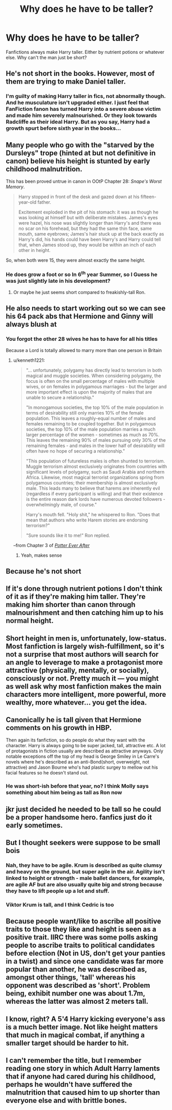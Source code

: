#+TITLE: Why does he have to be taller?

* Why does he have to be taller?
:PROPERTIES:
:Author: WoomyWobble
:Score: 1
:DateUnix: 1592844496.0
:DateShort: 2020-Jun-22
:FlairText: Discussion
:END:
Fanfictions always make Harry taller. Either by nutrient potions or whatever else. Why can't the man just be short?


** He's not short in the books. However, most of them are trying to make Daniel taller.
:PROPERTIES:
:Author: Ash_Lestrange
:Score: 33
:DateUnix: 1592845434.0
:DateShort: 2020-Jun-22
:END:

*** I'm guilty of making Harry taller in fics, not abnormally though. And he musculature isn't upgraded either. I just feel that FanFiction fanon has turned Harry into a severe abuse victim and made him severely malnourished. Or they look towards Radcliffe as their ideal Harry. But as you say, Harry had a growth spurt before sixth year in the books...
:PROPERTIES:
:Author: S_pline
:Score: 7
:DateUnix: 1592866978.0
:DateShort: 2020-Jun-23
:END:


** Many people who go with the "starved by the Dursleys" trope (hinted at but not definitive in canon) believe his height is stunted by early childhood malnutrition.

This has been proved untrue in canon in OOtP Chapter 28: /Snape's Worst Memory/.

#+begin_quote
  Harry stopped in front of the desk and gazed down at his fifteen-year-old father.

  Excitement exploded in the pit of his stomach: it was as though he was looking at himself but with deliberate mistakes. James's eyes were hazel, his nose was slightly longer than Harry's and there was no scar on his forehead, but they had the same thin face, same mouth, same eyebrows; James's hair stuck up at the back exactly as Harry's did, his hands could have been Harry's and Harry could tell that, when James stood up, they would be within an inch of each other in height.
#+end_quote

So, when both were 15, they were almost exactly the same height.
:PROPERTIES:
:Author: JennaSayquah
:Score: 22
:DateUnix: 1592846540.0
:DateShort: 2020-Jun-22
:END:

*** He does grow a foot or so In 6^{th} year Summer, so I Guess he was just slightly late in his development?
:PROPERTIES:
:Author: will1707
:Score: 6
:DateUnix: 1592861908.0
:DateShort: 2020-Jun-23
:END:

**** Or maybe he just seems short compared to freakishly-tall Ron.
:PROPERTIES:
:Author: JennaSayquah
:Score: 4
:DateUnix: 1592900901.0
:DateShort: 2020-Jun-23
:END:


** He also needs to start working out so we can see his 64 pack abs that Hermione and Ginny will always blush at
:PROPERTIES:
:Author: gagasfsf
:Score: 13
:DateUnix: 1592844837.0
:DateShort: 2020-Jun-22
:END:

*** You forgot the other 28 wives he has to have for all his titles

Because a Lord is totally allowed to marry more than one person in Britain
:PROPERTIES:
:Author: Erkkifloof
:Score: 9
:DateUnix: 1592851233.0
:DateShort: 2020-Jun-22
:END:

**** u/kenneth1221:
#+begin_quote
  "... unfortunately, polygamy has directly lead to terrorism in both magical and muggle societies. When considering polygamy, the focus is often on the small percentage of males with multiple wives, or on females in polygamous marriages - but the larger and more important effect is upon the majority of males that are unable to secure a relationship."

  "In monogamous societies, the top 10% of the male population in terms of desirability still only marries 10% of the female population. This leaves a roughly-equal number of males and females remaining to be coupled together. But in polygamous societies, the top 10% of the male population marries a much larger percentage of the women - sometimes as much as 70%. This leaves the remaining 90% of males pursuing only 30% of the remaining females - and males in the lower half of desirability will often have no hope of securing a relationship."

  "This population of futureless males is often shunted to terrorism. Muggle terrorism almost exclusively originates from countries with significant levels of polygamy, such as Saudi Arabia and northern Africa. Likewise, most magical terrorist organizations spring from polygamous countries; their membership is almost exclusively male. This leads many to believe that harems are inherently evil (regardless if every participant is willing) and that their existence is the entire reason dark lords have numerous devoted followers - overwhelmingly male, of course."

  Harry's mouth fell. "Holy shit," he whispered to Ron. "Does that mean that authors who write Harem stories are endorsing terrorism?"

  "Sure sounds like it to me!" Ron replied.
#+end_quote

--from Chapter 3 of [[https://www.fanfiction.net/s/11136995/3/Potter-Ever-After][/Potter Ever After/]]
:PROPERTIES:
:Author: kenneth1221
:Score: 6
:DateUnix: 1592860513.0
:DateShort: 2020-Jun-23
:END:

***** Yeah, makes sense
:PROPERTIES:
:Author: Erkkifloof
:Score: -2
:DateUnix: 1592891353.0
:DateShort: 2020-Jun-23
:END:


** Because he's not short
:PROPERTIES:
:Score: 8
:DateUnix: 1592845776.0
:DateShort: 2020-Jun-22
:END:


** If it's done through nutrient potions I don't think of it as if they're making him taller. They're making him shorter than canon through malnourishment and then catching him up to his normal height.
:PROPERTIES:
:Author: HeisenV
:Score: 5
:DateUnix: 1592860433.0
:DateShort: 2020-Jun-23
:END:


** Short height in men is, unfortunately, low-status. Most fanfiction is largely wish-fulfillment, so it's not a surprise that most authors will search for an angle to leverage to make a protagonist more attractive (physically, mentally, or socially), consciously or not. Pretty much it --- you might as well ask why most fanfiction makes the main characters more intelligent, more powerful, more wealthy, more whatever... you get the idea.
:PROPERTIES:
:Score: 8
:DateUnix: 1592849599.0
:DateShort: 2020-Jun-22
:END:


** Canonically he is tall given that Hermione comments on his growth in HBP.

Then again its fanfiction, so do people do what they want with the character. Harry is always going to be super jacked, tall, attractive etc. A lot of protagonists in fiction usually are described as attractive anyways. Only notable exceptions off the top of my head is George Smiley in Le Carre's novels where he's described as an anti-Bond(short, overweight, not attractive) and Jason Bourne who's had plastic surgey to mellow out his facial features so he doesn't stand out.
:PROPERTIES:
:Author: SubspaceEmbassy
:Score: 4
:DateUnix: 1592848260.0
:DateShort: 2020-Jun-22
:END:

*** He was short-ish before that year, no? I think Molly says something about him being as tall as Ron now
:PROPERTIES:
:Author: will1707
:Score: 3
:DateUnix: 1592862064.0
:DateShort: 2020-Jun-23
:END:


** jkr just decided he needed to be tall so he could be a proper handsome hero. fanfics just do it early sometimes.
:PROPERTIES:
:Author: andrewwaiting
:Score: 1
:DateUnix: 1592862288.0
:DateShort: 2020-Jun-23
:END:


** But I thought seekers were suppose to be small bois
:PROPERTIES:
:Author: WoomyWobble
:Score: 0
:DateUnix: 1592854901.0
:DateShort: 2020-Jun-23
:END:

*** Nah, they have to be agile. Krum is described as quite clumsy and heavy on the ground, but super agile in the air. Agility isn't linked to height or strength - male ballet dancers, for example, are agile AF but are also usually quite big and strong because they have to lift people up a lot and stuff.
:PROPERTIES:
:Author: Ermithecow
:Score: 8
:DateUnix: 1592858503.0
:DateShort: 2020-Jun-23
:END:


*** Viktor Krum is tall, and I think Cedric is too
:PROPERTIES:
:Score: 3
:DateUnix: 1592856658.0
:DateShort: 2020-Jun-23
:END:


** Because people want/like to ascribe all positive traits to those they like and height is seen as a positive trait. IIRC there was some polls asking people to ascribe traits to political candidates before election (Not in US, don't get your panties in a twist) and since one candidate was far more popular than another, he was described as, amongst other things, 'tall' whereas his opponent was described as 'short'. Problem being, exhibit number one was about 1.7m, whereas the latter was almost 2 meters tall.
:PROPERTIES:
:Author: Von_Usedom
:Score: 0
:DateUnix: 1592906890.0
:DateShort: 2020-Jun-23
:END:


** I know, right? A 5'4 Harry kicking everyone's ass is a much better image. Not like height matters that much in magical combat, if anything a smaller target should be harder to hit.
:PROPERTIES:
:Author: Myreque_BTW
:Score: 0
:DateUnix: 1592921113.0
:DateShort: 2020-Jun-23
:END:


** I can't remember the title, but I remember reading one story in which Adult Harry laments that if anyone had cared during his childhood, perhaps he wouldn't have suffered the malnutrition that caused him to up shorter than everyone else and with brittle bones.
:PROPERTIES:
:Author: steve_wheeler
:Score: 0
:DateUnix: 1592932918.0
:DateShort: 2020-Jun-23
:END:
